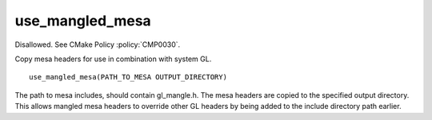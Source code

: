 use_mangled_mesa
----------------

Disallowed.  See CMake Policy :policy:`CMP0030`.

Copy mesa headers for use in combination with system GL.

::

  use_mangled_mesa(PATH_TO_MESA OUTPUT_DIRECTORY)

The path to mesa includes, should contain gl_mangle.h.  The mesa
headers are copied to the specified output directory.  This allows
mangled mesa headers to override other GL headers by being added to
the include directory path earlier.
